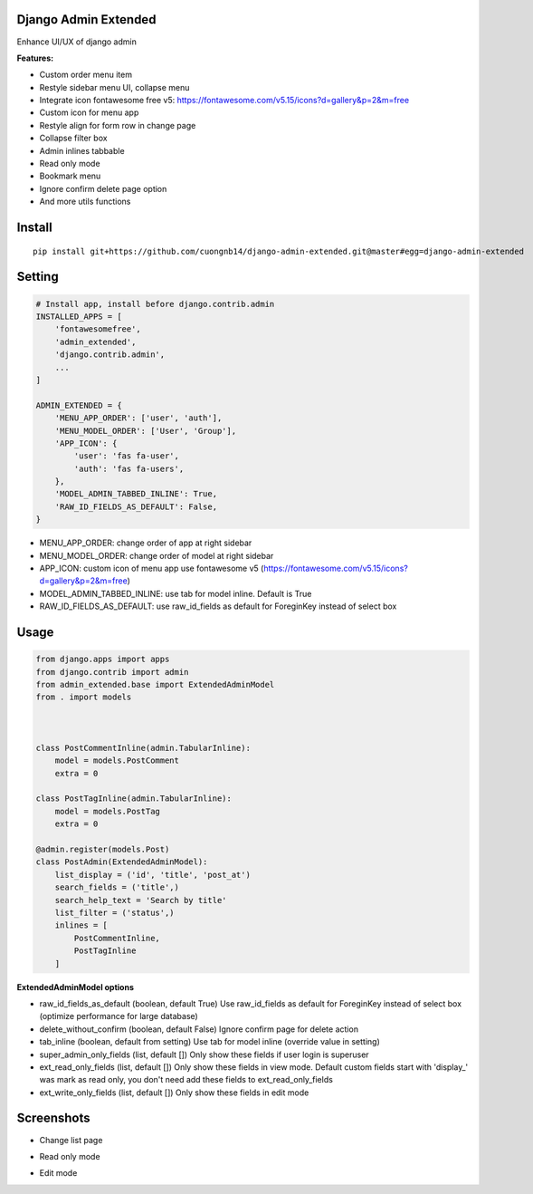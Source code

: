 Django Admin Extended
===================

Enhance UI/UX of django admin

**Features:**

- Custom order menu item
- Restyle sidebar menu UI, collapse menu
- Integrate icon fontawesome free v5: https://fontawesome.com/v5.15/icons?d=gallery&p=2&m=free
- Custom icon for menu app
- Restyle align for form row in change page
- Collapse filter box
- Admin inlines tabbable
- Read only mode
- Bookmark menu
- Ignore confirm delete page option
- And more utils functions

Install
=======

::

    pip install git+https://github.com/cuongnb14/django-admin-extended.git@master#egg=django-admin-extended

Setting
=======

.. code:: python

    # Install app, install before django.contrib.admin
    INSTALLED_APPS = [
        'fontawesomefree',
        'admin_extended',
        'django.contrib.admin',
        ...
    ]

    ADMIN_EXTENDED = {
        'MENU_APP_ORDER': ['user', 'auth'],
        'MENU_MODEL_ORDER': ['User', 'Group'],
        'APP_ICON': {
            'user': 'fas fa-user',
            'auth': 'fas fa-users',
        },
        'MODEL_ADMIN_TABBED_INLINE': True,
        'RAW_ID_FIELDS_AS_DEFAULT': False,
    }
    
- MENU_APP_ORDER: change order of app at right sidebar
- MENU_MODEL_ORDER: change order of model at right sidebar
- APP_ICON: custom icon of menu app use fontawesome v5 (https://fontawesome.com/v5.15/icons?d=gallery&p=2&m=free)
- MODEL_ADMIN_TABBED_INLINE: use tab for model inline. Default is True
- RAW_ID_FIELDS_AS_DEFAULT: use raw_id_fields as default for ForeginKey instead of select box



Usage
=======

.. code:: python

    from django.apps import apps
    from django.contrib import admin
    from admin_extended.base import ExtendedAdminModel
    from . import models



    class PostCommentInline(admin.TabularInline):
        model = models.PostComment
        extra = 0

    class PostTagInline(admin.TabularInline):
        model = models.PostTag
        extra = 0

    @admin.register(models.Post)
    class PostAdmin(ExtendedAdminModel):
        list_display = ('id', 'title', 'post_at')
        search_fields = ('title',)
        search_help_text = 'Search by title'
        list_filter = ('status',)
        inlines = [
            PostCommentInline,
            PostTagInline
        ]

**ExtendedAdminModel options**

- raw_id_fields_as_default (boolean, default True) Use raw_id_fields as default for ForeginKey instead of select box (optimize performance for large database)
- delete_without_confirm (boolean, default False) Ignore confirm page for delete action
- tab_inline (boolean, default from setting) Use tab for model inline (override value in setting)
- super_admin_only_fields (list, default []) Only show these fields if user login is superuser
- ext_read_only_fields (list, default []) Only show these fields in view mode. Default custom fields start with 'display_' was mark as read only, you don't need add these fields to ext_read_only_fields
- ext_write_only_fields (list, default []) Only show these fields in edit mode


Screenshots
=======
- Change list page
.. image:: screenshots/change-list-page.png?raw=true

- Read only mode
.. image:: screenshots/view-mode.png?raw=true

- Edit mode
.. image:: screenshots/edit-mode.png?raw=true
